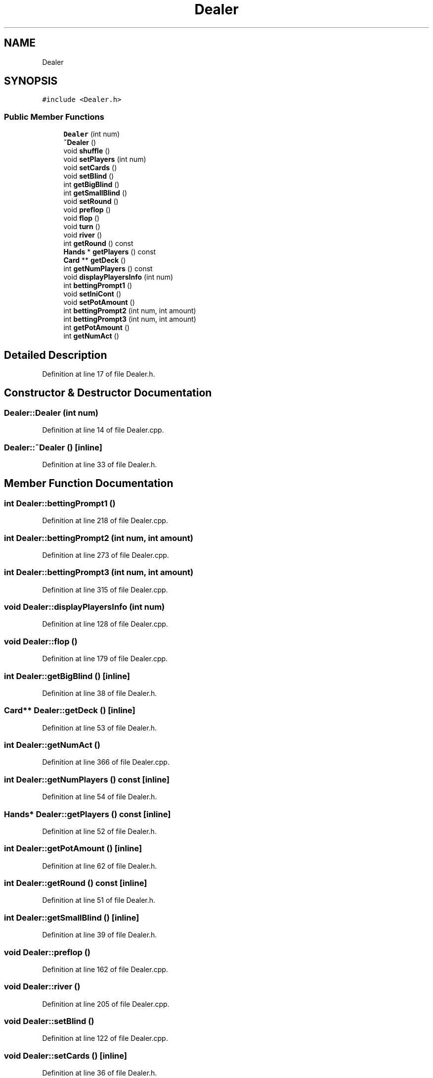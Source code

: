 .TH "Dealer" 3 "Sun Oct 20 2019" "texasHoldem" \" -*- nroff -*-
.ad l
.nh
.SH NAME
Dealer
.SH SYNOPSIS
.br
.PP
.PP
\fC#include <Dealer\&.h>\fP
.SS "Public Member Functions"

.in +1c
.ti -1c
.RI "\fBDealer\fP (int num)"
.br
.ti -1c
.RI "\fB~Dealer\fP ()"
.br
.ti -1c
.RI "void \fBshuffle\fP ()"
.br
.ti -1c
.RI "void \fBsetPlayers\fP (int num)"
.br
.ti -1c
.RI "void \fBsetCards\fP ()"
.br
.ti -1c
.RI "void \fBsetBlind\fP ()"
.br
.ti -1c
.RI "int \fBgetBigBlind\fP ()"
.br
.ti -1c
.RI "int \fBgetSmallBlind\fP ()"
.br
.ti -1c
.RI "void \fBsetRound\fP ()"
.br
.ti -1c
.RI "void \fBpreflop\fP ()"
.br
.ti -1c
.RI "void \fBflop\fP ()"
.br
.ti -1c
.RI "void \fBturn\fP ()"
.br
.ti -1c
.RI "void \fBriver\fP ()"
.br
.ti -1c
.RI "int \fBgetRound\fP () const"
.br
.ti -1c
.RI "\fBHands\fP * \fBgetPlayers\fP () const"
.br
.ti -1c
.RI "\fBCard\fP ** \fBgetDeck\fP ()"
.br
.ti -1c
.RI "int \fBgetNumPlayers\fP () const"
.br
.ti -1c
.RI "void \fBdisplayPlayersInfo\fP (int num)"
.br
.ti -1c
.RI "int \fBbettingPrompt1\fP ()"
.br
.ti -1c
.RI "void \fBsetIniCont\fP ()"
.br
.ti -1c
.RI "void \fBsetPotAmount\fP ()"
.br
.ti -1c
.RI "int \fBbettingPrompt2\fP (int num, int amount)"
.br
.ti -1c
.RI "int \fBbettingPrompt3\fP (int num, int amount)"
.br
.ti -1c
.RI "int \fBgetPotAmount\fP ()"
.br
.ti -1c
.RI "int \fBgetNumAct\fP ()"
.br
.in -1c
.SH "Detailed Description"
.PP 
Definition at line 17 of file Dealer\&.h\&.
.SH "Constructor & Destructor Documentation"
.PP 
.SS "Dealer::Dealer (int num)"

.PP
Definition at line 14 of file Dealer\&.cpp\&.
.SS "Dealer::~Dealer ()\fC [inline]\fP"

.PP
Definition at line 33 of file Dealer\&.h\&.
.SH "Member Function Documentation"
.PP 
.SS "int Dealer::bettingPrompt1 ()"

.PP
Definition at line 218 of file Dealer\&.cpp\&.
.SS "int Dealer::bettingPrompt2 (int num, int amount)"

.PP
Definition at line 273 of file Dealer\&.cpp\&.
.SS "int Dealer::bettingPrompt3 (int num, int amount)"

.PP
Definition at line 315 of file Dealer\&.cpp\&.
.SS "void Dealer::displayPlayersInfo (int num)"

.PP
Definition at line 128 of file Dealer\&.cpp\&.
.SS "void Dealer::flop ()"

.PP
Definition at line 179 of file Dealer\&.cpp\&.
.SS "int Dealer::getBigBlind ()\fC [inline]\fP"

.PP
Definition at line 38 of file Dealer\&.h\&.
.SS "\fBCard\fP** Dealer::getDeck ()\fC [inline]\fP"

.PP
Definition at line 53 of file Dealer\&.h\&.
.SS "int Dealer::getNumAct ()"

.PP
Definition at line 366 of file Dealer\&.cpp\&.
.SS "int Dealer::getNumPlayers () const\fC [inline]\fP"

.PP
Definition at line 54 of file Dealer\&.h\&.
.SS "\fBHands\fP* Dealer::getPlayers () const\fC [inline]\fP"

.PP
Definition at line 52 of file Dealer\&.h\&.
.SS "int Dealer::getPotAmount ()\fC [inline]\fP"

.PP
Definition at line 62 of file Dealer\&.h\&.
.SS "int Dealer::getRound () const\fC [inline]\fP"

.PP
Definition at line 51 of file Dealer\&.h\&.
.SS "int Dealer::getSmallBlind ()\fC [inline]\fP"

.PP
Definition at line 39 of file Dealer\&.h\&.
.SS "void Dealer::preflop ()"

.PP
Definition at line 162 of file Dealer\&.cpp\&.
.SS "void Dealer::river ()"

.PP
Definition at line 205 of file Dealer\&.cpp\&.
.SS "void Dealer::setBlind ()"

.PP
Definition at line 122 of file Dealer\&.cpp\&.
.SS "void Dealer::setCards ()\fC [inline]\fP"

.PP
Definition at line 36 of file Dealer\&.h\&.
.SS "void Dealer::setIniCont ()\fC [inline]\fP"

.PP
Definition at line 58 of file Dealer\&.h\&.
.SS "void Dealer::setPlayers (int num)"

.PP
Definition at line 113 of file Dealer\&.cpp\&.
.SS "void Dealer::setPotAmount ()\fC [inline]\fP"

.PP
Definition at line 59 of file Dealer\&.h\&.
.SS "void Dealer::setRound ()\fC [inline]\fP"

.PP
Definition at line 41 of file Dealer\&.h\&.
.SS "void Dealer::shuffle ()"

.PP
Definition at line 148 of file Dealer\&.cpp\&.
.SS "void Dealer::turn ()"

.PP
Definition at line 192 of file Dealer\&.cpp\&.

.SH "Author"
.PP 
Generated automatically by Doxygen for texasHoldem from the source code\&.
